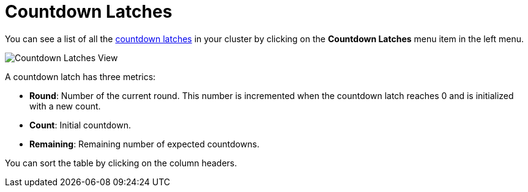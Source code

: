 = Countdown Latches

You can see a list of all the xref:{page-latest-supported-hazelcast}@hazelcast:data-structures:icountdownlatch.adoc[countdown latches] in your cluster
by clicking on the **Countdown Latches** menu item in the left menu.

image:ROOT:CountdownLatches.png[Countdown Latches View]

A countdown latch has three metrics:

- *Round*: Number of the current round. This number is incremented when the countdown latch reaches 0 and is initialized with a new count.
- *Count*: Initial countdown.
- *Remaining*: Remaining number of expected countdowns.

You can sort the table by clicking on the column headers.